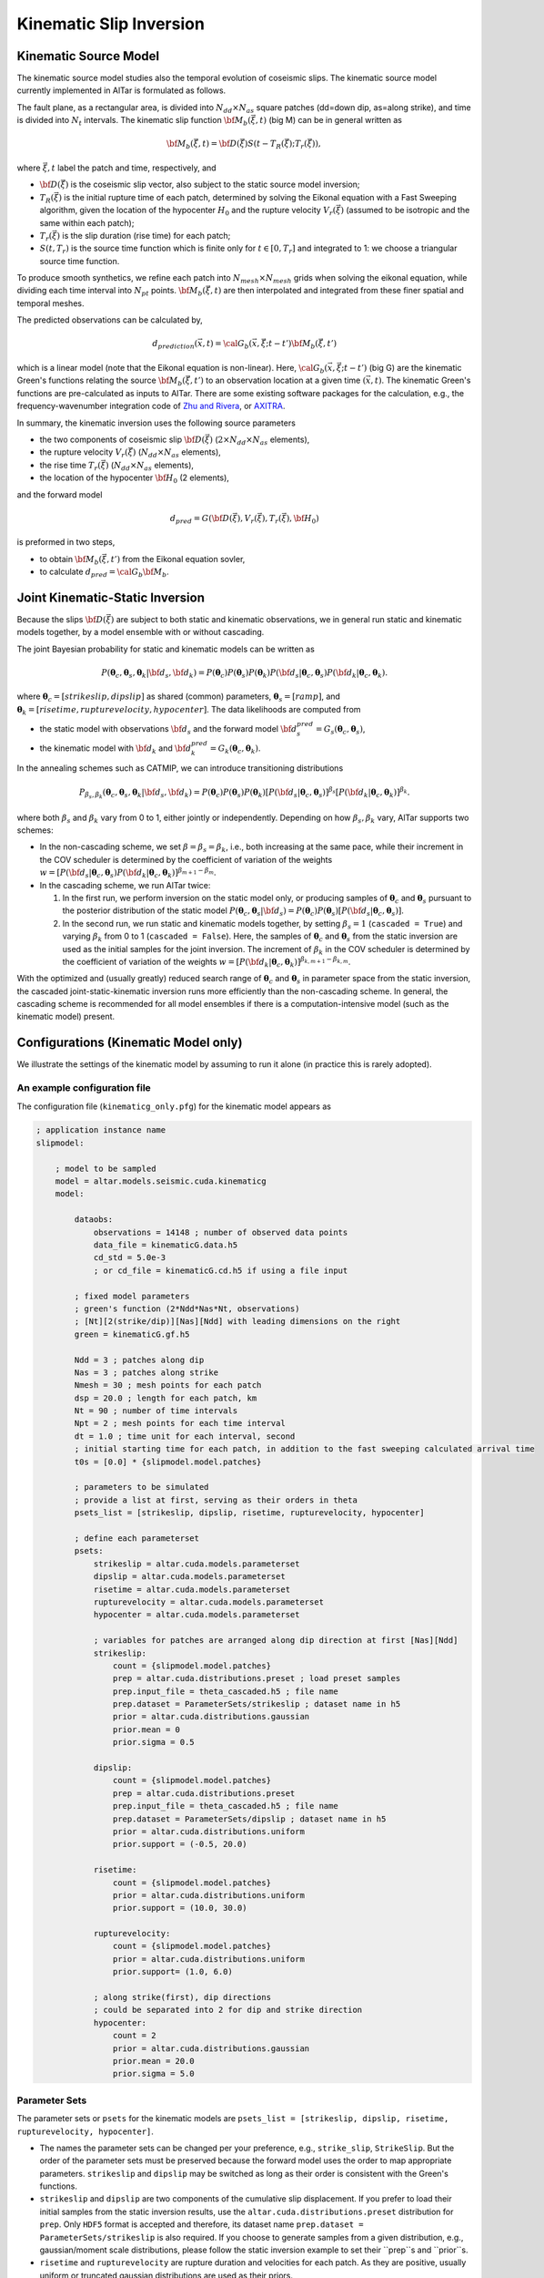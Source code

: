 
.. _Kinematic Inversion:

Kinematic Slip Inversion
=========================

Kinematic Source Model
-----------------------

The kinematic source model studies also the temporal evolution of coseismic slips. The kinematic source model currently implemented in AlTar is formulated as follows.

The fault plane, as a rectangular area, is divided into :math:`N_{dd} \times N_{as}` square patches (dd=down dip, as=along strike), and time is divided into :math:`N_t` intervals. The kinematic slip function :math:`{\bf M}_b({\vec \xi}, t)` (big M) can be in general written as

.. math::

    {\bf M}_b({\vec \xi}, t) = {\bf D}({\vec \xi}) S(t-T_R({\vec \xi}); T_r({\vec \xi})),

where :math:`{\vec \xi}, t` label the patch and time, respectively, and

* :math:`{\bf D}({\vec \xi})` is the coseismic slip vector, also subject to the static source model inversion;
* :math:`T_R({\vec \xi})` is the initial rupture time of each patch, determined by solving the Eikonal equation with a Fast Sweeping algorithm, given the location of the hypocenter :math:`H_0` and the rupture velocity :math:`V_r({\vec \xi})` (assumed to be isotropic and the same within each patch);
* :math:`T_r({\vec \xi})` is the slip duration (rise time) for each patch;
* :math:`S(t, T_r)` is the source time function which is finite only for :math:`t \in [0, T_r]` and integrated to 1: we choose a triangular source time function.

To produce smooth synthetics, we refine each patch into :math:`N_{mesh} \times N_{mesh}` grids when solving the eikonal equation, while dividing each time interval into :math:`N_{pt}` points. :math:`{\bf M}_b({\vec \xi}, t)` are then interpolated and integrated from these finer spatial and temporal meshes.

The predicted observations can be calculated by,

.. math::

    d_{prediction} ({\vec x}, t) = {\cal G}_b({\vec x}, {\vec \xi}; t-t') {\bf M}_b({\vec \xi}, t')

which is a linear model (note that the Eikonal equation is non-linear). Here, :math:`{\cal G}_b({\vec x}, {\vec \xi}; t-t')` (big G) are the kinematic Green's functions relating the source :math:`{\bf M}_b({\vec \xi}, t')` to an observation location at a given time :math:`({\vec x}, t)`. The kinematic Green's functions are pre-calculated as inputs to AlTar. There are some existing software packages for the calculation, e.g., the frequency-wavenumber integration code of `Zhu and Rivera <https://doi.org/10.1046/j.1365-246X.2002.01610.x>`__, or `AXITRA <https://github.com/coutanto/axitra>`__.

In summary, the kinematic inversion uses the following source parameters

- the two components of coseismic slip :math:`{\bf D}({\vec \xi})` (:math:`2\times N_{dd} \times N_{as}` elements),
- the rupture velocity  :math:`V_r({\vec \xi})` (:math:`N_{dd} \times N_{as}` elements),
- the rise time :math:`T_r({\vec \xi})` (:math:`N_{dd} \times N_{as}` elements),
- the location of the hypocenter :math:`{\bf H}_0` (2 elements),

and the forward model

.. math::

    d_{pred} = G( {\bf D}({\vec \xi}), V_r({\vec \xi}),  T_r({\vec \xi}), {\bf H}_0)

is preformed in two steps,

- to obtain :math:`{\bf M}_b({\vec \xi}, t')` from the Eikonal equation sovler,
- to calculate :math:`d_{pred} = {\cal G}_b {\bf M}_b`.


Joint Kinematic-Static Inversion
---------------------------------

Because the slips :math:`{\bf D}({\vec \xi})` are subject to both static and kinematic observations, we in general run static and kinematic models together, by a model ensemble with or without cascading.

The joint Bayesian probability for static and kinematic models can be written as

.. math::

    P({\boldsymbol \theta}_c, {\boldsymbol \theta}_s, {\boldsymbol \theta}_k | {\bf d}_s, {\bf d}_k) = P({\boldsymbol \theta}_c)P({\boldsymbol \theta}_s)P({\boldsymbol \theta}_k) P({\bf d}_s| {\boldsymbol \theta}_c, {\boldsymbol \theta}_s) P({\bf d}_k| {\boldsymbol \theta}_c, {\boldsymbol \theta}_k).

where :math:`{\boldsymbol \theta}_c = [strikeslip, dipslip]` as shared (common) parameters, :math:`{\boldsymbol \theta}_s = [ramp]`, and :math:`{\boldsymbol \theta}_k = [risetime, rupturevelocity, hypocenter]`. The data likelihoods are computed from

* the static model with observations :math:`{\bf d}_s` and the forward model :math:`{\bf d}_s^{pred} = G_s({\boldsymbol \theta}_c, {\boldsymbol \theta}_s)`,
* the kinematic model with :math:`{\bf d}_k` and :math:`{\bf d}_k^{pred} = G_k({\boldsymbol \theta}_c, {\boldsymbol \theta}_k)`.

In the annealing schemes such as CATMIP, we can introduce transitioning distributions

.. math::

    P_{\beta_s, \beta_k} ({\boldsymbol \theta}_c, {\boldsymbol \theta}_s, {\boldsymbol \theta}_k | {\bf d}_s, {\bf d}_k) = P({\boldsymbol \theta}_c)P({\boldsymbol \theta}_s)P({\boldsymbol \theta}_k) [P({\bf d}_s| {\boldsymbol \theta}_c, {\boldsymbol \theta}_s)]^{\beta_s} [P({\bf d}_k| {\boldsymbol \theta}_c, {\boldsymbol \theta}_k)]^{\beta_k}.

where both :math:`\beta_s` and :math:`\beta_k` vary from 0 to 1, either jointly or independently. Depending on how :math:`\beta_s, \beta_k` vary, AlTar supports two schemes:

* In the non-cascading scheme, we set :math:`\beta=\beta_s=\beta_k`, i.e., both increasing at the same pace, while their increment in the COV scheduler is determined by the coefficient of variation of the weights :math:`w = [P({\bf d}_s| {\boldsymbol \theta}_c, {\boldsymbol \theta}_s) P({\bf d}_k| {\boldsymbol \theta}_c, {\boldsymbol \theta}_k)]^{\beta_{m+1}-\beta_m}`.

* In the cascading scheme, we run AlTar twice:

  1.  In the first run, we perform inversion on the static model only, or producing samples of :math:`{\boldsymbol \theta}_c` and :math:`{\boldsymbol \theta}_s` pursuant to the posterior distribution of the static model :math:`P({\boldsymbol \theta}_c, {\boldsymbol \theta}_s | {\bf d}_s) = P({\boldsymbol \theta}_c)P({\boldsymbol \theta}_s) [P({\bf d}_s| {\boldsymbol \theta}_c, {\boldsymbol \theta}_s)]`.

  2. In the second run, we run static and kinematic models together, by setting :math:`\beta_s=1` (``cascaded = True``) and varying :math:`\beta_k` from 0 to 1 (``cascaded = False``). Here, the samples of :math:`{\boldsymbol \theta}_c` and :math:`{\boldsymbol \theta}_s` from the static inversion are used as the initial samples for the joint inversion. The increment of :math:`\beta_k` in the COV scheduler is determined by the coefficient of variation of the weights :math:`w = [P({\bf d}_k| {\boldsymbol \theta}_c, {\boldsymbol \theta}_k)]^{\beta_{k,m+1}-\beta_{k,m}}`.

With the optimized and (usually greatly) reduced search range of :math:`{\boldsymbol \theta}_c` and :math:`{\boldsymbol \theta}_s` in parameter space from the static inversion, the cascaded joint-static-kinematic inversion runs more efficiently than the non-cascading scheme. In general, the cascading scheme is recommended for all model ensembles if there is a computation-intensive model (such as the kinematic model) present.

Configurations (Kinematic Model only)
-------------------------------------

We illustrate the settings of the kinematic model by assuming to run it alone (in practice this is rarely adopted).

An example configuration file
~~~~~~~~~~~~~~~~~~~~~~~~~~~~~

The configuration file (``kinematicg_only.pfg``) for the kinematic model appears as

.. code-block:: none

    ; application instance name
    slipmodel:

        ; model to be sampled
        model = altar.models.seismic.cuda.kinematicg
        model:

            dataobs:
                observations = 14148 ; number of observed data points
                data_file = kinematicG.data.h5
                cd_std = 5.0e-3
                ; or cd_file = kinematicG.cd.h5 if using a file input

            ; fixed model parameters
            ; green's function (2*Ndd*Nas*Nt, observations)
            ; [Nt][2(strike/dip)][Nas][Ndd] with leading dimensions on the right
            green = kinematicG.gf.h5

            Ndd = 3 ; patches along dip
            Nas = 3 ; patches along strike
            Nmesh = 30 ; mesh points for each patch
            dsp = 20.0 ; length for each patch, km
            Nt = 90 ; number of time intervals
            Npt = 2 ; mesh points for each time interval
            dt = 1.0 ; time unit for each interval, second
            ; initial starting time for each patch, in addition to the fast sweeping calculated arrival time
            t0s = [0.0] * {slipmodel.model.patches}

            ; parameters to be simulated
            ; provide a list at first, serving as their orders in theta
            psets_list = [strikeslip, dipslip, risetime, rupturevelocity, hypocenter]

            ; define each parameterset
            psets:
                strikeslip = altar.cuda.models.parameterset
                dipslip = altar.cuda.models.parameterset
                risetime = altar.cuda.models.parameterset
                rupturevelocity = altar.cuda.models.parameterset
                hypocenter = altar.cuda.models.parameterset

                ; variables for patches are arranged along dip direction at first [Nas][Ndd]
                strikeslip:
                    count = {slipmodel.model.patches}
                    prep = altar.cuda.distributions.preset ; load preset samples
                    prep.input_file = theta_cascaded.h5 ; file name
                    prep.dataset = ParameterSets/strikeslip ; dataset name in h5
                    prior = altar.cuda.distributions.gaussian
                    prior.mean = 0
                    prior.sigma = 0.5

                dipslip:
                    count = {slipmodel.model.patches}
                    prep = altar.cuda.distributions.preset
                    prep.input_file = theta_cascaded.h5 ; file name
                    prep.dataset = ParameterSets/dipslip ; dataset name in h5
                    prior = altar.cuda.distributions.uniform
                    prior.support = (-0.5, 20.0)

                risetime:
                    count = {slipmodel.model.patches}
                    prior = altar.cuda.distributions.uniform
                    prior.support = (10.0, 30.0)

                rupturevelocity:
                    count = {slipmodel.model.patches}
                    prior = altar.cuda.distributions.uniform
                    prior.support= (1.0, 6.0)

                ; along strike(first), dip directions
                ; could be separated into 2 for dip and strike direction
                hypocenter:
                    count = 2
                    prior = altar.cuda.distributions.gaussian
                    prior.mean = 20.0
                    prior.sigma = 5.0


Parameter Sets
~~~~~~~~~~~~~~

The parameter sets or ``psets`` for the kinematic models are ``psets_list = [strikeslip, dipslip, risetime, rupturevelocity, hypocenter]``.

- The names the parameter sets can be changed per your preference, e.g., ``strike_slip``, ``StrikeSlip``.  But the order of the parameter sets must be preserved because the forward model uses the order to map appropriate parameters. ``strikeslip`` and ``dipslip`` may be switched as long as their order is consistent with the Green's functions.

- ``strikeslip`` and ``dipslip`` are two components of the cumulative slip displacement. If you prefer to load their initial samples from the static inversion results, use the ``altar.cuda.distributions.preset`` distribution for ``prep``. Only ``HDF5`` format is accepted and therefore, its dataset name ``prep.dataset = ParameterSets/strikeslip`` is also required. If you choose to generate samples from a given distribution, e.g., gaussian/moment scale distributions, please follow the static inversion example to set their ``prep``s and ``prior``s.

- ``risetime`` and ``rupturevelocity`` are rupture duration and velocities for each patch. As they are positive, usually uniform or truncated gaussian distributions are used as their priors.

-  ``strikeslip``, ``dipslip``, ``risetime`` and ``rupturevelocity`` are defined for each patch and their counts are the same as the number of patches. The sequence of patches is arranged as, for :math:`N_{dd} \times N_{as}` patches,  :math:`(as_0, dd_0), (as_0, dd_1), ... (as_0, dd_{Ndd-1}), (as_1, dd_0), ..., (as_{Nas-1}, dd_{Ndd-1})`. Or ``dd`` is the leading dimension.

- ``hypocenter`` is the location of the hypocenter measured from the **CENTER** of the :math:`(as_0, dd_0)` patch (note that it's not the origin or the corner), in unit of kilometers. If the distances along dip and strike directions are different, you may separate them as ``hypo_dd`` and ``hypo_as``, with ``dd`` being first.

Input files
~~~~~~~~~~~

The kinematic model requires the following input files

- ``green`` as the kinematic Green's functions, with the ``shape=(2*Ndd*Nas*Nt, observations)``. The ``observations`` is the number of observed data points, and is the leading dimension. ``[Nt][2(strike/dip)][Nas][Ndd]`` labels the spatial-temporal source displacements with leading dimensions on the right (or which comes first):

::

  (t=0, strike, as_0, dd_0, obs_0), (t=0, strike, as_0, dd_0, obs_1), ..., (t=0, strike, as_0, dd_0, obs_{Nobs-1})
  (t=0, strike, as_0, dd_1, obs_0), (t=0, strike, as_0, dd_1, obs_1), ..., (t=0, strike, as_0, dd_1, obs_{Nobs-1})
  ... ...
  (t=0, strike, as_0, dd_{Ndd-1}, obs_0), (t=0, strike, as_0, dd_{Ndd-1}, obs_1), ...,  (t=0, strike, as_0, dd_{Ndd-1}, obs_{Nobs-1})
  (t=0, strike, as_1, dd_0, obs_0), (t=0, strike, as_1, dd_0, obs_1), ..., (t=0, strike, as_1, dd_0, obs_{Nobs-1})
  ... ...
  (t=0, strike, as_{Nas-1}, dd_{Ndd-1}, obs_0), (t=0, strike, as_{Nas-1}, dd_{Ndd-1}, obs_1), ..., (t=0, strike, as_{Nas-1}, dd_{Ndd-1}, obs_{Nobs-1})
  (t=0, dip, as_0, dd_0, obs_0), (t=0, dip, as_0, dd_0, obs_1), ..., (t=0, dip, as_0, dd_0, obs_{Nobs-1})
  ... ...
  (t=0, dip, as_{Nas-1}, dd_{Ndd-1}, obs_0), (t=0, dip, as_{Nas-1}, dd_{Ndd-1}, obs_1), ..., (t=0, dip, as_{Nas-1}, dd_{Ndd-1}, obs_{Nobs-1})
  (t=1, strike, as_0, dd_0, obs_0), (t=1, strike, as_0, dd_0, obs_1), ..., (t=1, strike, as_0, dd_0, obs_{Nobs-1})
  ... ...
  (t={Nt-1}, dip, as_{Nas-1}, dd_{Ndd-1}, obs_0), (t={Nt-1}, dip, as_{Nas-1}, dd_{Ndd-1}, obs_1), ..., (t={Nt-1}, dip, as_{Nas-1}, dd_{Ndd-1}, obs_{Nobs-1})

  You need to follow the above order when preparing the Green's functions as it's the order how big-M is arranged in the forward model.

- ``dataobs.data_file``, with 1d vector of observed data.

- ``dataobs.cd_file`` for the data covariance matrix with ``shape=(observations, observations)``. If not available, a constant ``dataobs.cd_std`` may be used instead.

The input files can be a text file (.txt), a raw binary (.bin or .dat) or an HDF5 (.h5) file, with its format recognized by the file suffix.


Configurations (Joint inversion)
--------------------------------

The configuration for the joint kinematic-static inversion (``kinematicg.pfg``) appears as

.. code-block:: none

    model = altar.models.seismic.cuda.cascaded
    model:
        ; parameters to be simulated (priors)
        ; provide a list at first, serving as their orders in theta
        psets_list = [strikeslip, dipslip, ramp, risetime, rupturevelocity, hypocenter]
        ; define parametersets
        psets:
            ; define the prior for each parameter set
            ; use preset prior to load samples from static inversion for cascading scheme
            ; or use regular priors for non-cascading scheme
            strikeslip = ... ...
            dipslip = ... ...
            ... ...

        ; the model ensemble
        models:
            static = altar.models.seismic.cuda.static
            kinematic = altar.models.seismic.cuda.kinematicg

            static:
                cascaded = True ; or False for non-cascading scheme
                psets_list = [strikeslip, dipslip, ramp]
                ; other static model configurations
                ... ...

            kinematic:
                cascaded = False ; default setting for model
                psets_list = [strikeslip, dipslip, risetime, rupturevelocity, hypocenter]
                ; other kinematic model configurations
                ... ...

Here, the main model is a model ensemble ``altar.models.seismic.cuda.cascaded``, while its embedded-models ``[static, kinematic]`` listed as elements of the attribute ``models`` (a dict).

The parametersets are properties of the main model and are processed by the main model for sample initializations and prior probability computations. Each embedded-model only requires a ``psets_list`` attribute to extract a sub set of parameters from ``model.psets`` for its own forward modelling, with the data likelihood computed with respect to its own data observations. The main model collects the data likelihood from all embedded models and assembles them into the Bayesian posterior.

The configuration for each embedded model will be the same as when running it independently, except for an extra flag ``cascaded`` (default=False) to control the cascading scheme.

For the non-cascading scheme with :math:`\beta_s = \beta_k = \beta` varying from 0 to 1, set

.. code-block:: none

    static:
        cascaded=False
    kinematic:
        cascaded=False

while for the cascading scheme with :math:`\beta_s =1`, and  :math:`\beta_k = \beta` varying from 0 to 1, after running the static inversion,

.. code-block:: none

    static:
        cascaded=True
    kinematic:
        cascaded=False

Examples
--------

The examples for the joint static and kinematic inversion are available at :altar_src:`models/seismic/examples <models/seismic/examples>`. Input files for both static and kinematic models are stored under the ``9patch`` directory.

Cascading Scheme
~~~~~~~~~~~~~~~~~

The first step is to run the static inversion only:

.. code-block:: bash

    $ slipmodel --config=static.pfg

Please refer to :ref:`Static Inversion` for more details.

The results are saved in the directory ``results/static`` specified by the config ``controller.archiver.output_dir``, which include HDF5 files for all or selected annealing steps. The final step (:math:`\beta=1`) results are saved in ``step_final.h5``. Copy that file to ``9patch`` directory so that the final samples of strike/dip slips serve as initial samples for the joint inversion:

.. code-block:: bash

    $ cp results/static/step_final.h5 9patch/theta_cascaded.h5

Please also note that the number of chains ``job.chains`` in the static inversion should be the same or larger than that of the joint inversion so that there are enough samples available.

We now can run the joint static-kinematic inversion,

.. code-block:: bash

    $ slipmodel --config=kinematicg.pfg

The results for the jointly inversion will be saved to ``results/cascaded``, or any other directory by changing ``controller.archiver.output_dir`` in ``kinematicg.pfg``.

Non-cascading Scheme
~~~~~~~~~~~~~~~~~~~~~

For the non-cascading scheme, you don't need the step to run static inversion.

You may edit the ``kinematicg.pfg`` file (or make a copy at first),

- change the ``static.cascaded`` to ``False``;
- change the ``prep`` distributions for ``strikeslip``, ``dipslip``, and ``ramp`` from ``preset`` to appropriate distributions, e.g., copying them from ``static.pfg`` file.
- change the output directory ``controller.archiver.output_dir`` to, e.g., ``results/non-cascaded``.

Then run the joint inversion:

.. code-block:: bash

    $ slipmodel --config=kinematicg.pfg

In general, the non-cascading takes long iterations to converge and therefore is slower than the cascading scheme.

Please refer to the :ref:`AlTar Framework` for the Bayesian MCMC framework options and job/output controls. For example, the Adaptive Metropolis Sampler in general has better performance than the fixed-length Metropolis Sampler, which can be selected by setting ``sampler=altar.cuda.bayesian.adapativemetropolis`` in the configuration file.


Forward Model Application
--------------------------

When analyzing the results, you may need to run the forward model once for the obtained mean-model or any set of parameters, to produce data predictions in comparison with data observations. Since the kinematic forward model is not straightforward, we provide an additional application for running the forward model only, named ``kinematicForwardModel``.

An example configuration file is available as ``examples/kinematicg_forward.pfg``. You may use the ``model`` configuration copied from ``kinematicg.pfg``, with extra settings

.. code-block:: none

    ; theta input
    theta_input = kinematicG_synthetic_theta.txt

    ; output h5 file name
    ; data prediction is 1d vector with dimension observations
    data_output = kinematicG_synthetic_data.h5
    ; Mb is 1d vector arranged as [Nt][2(strike/dip)][Nas][Ndd] with leading dimensions on the right
    mb_output = kinematicG_sythetic_mb.h5


where ``theta_input`` is the input of a mean model or any synthetic model, and ``data_out`` and ``mb_output`` are output file names for the data predictions and the big M (you can create an animation from it to observe the rupture process).

The forward model application may be run as

.. code-block:: bash

    $ kinematicForwardModel --config=kinematicg_forward.pfg


TBD: we will try to make forward model applications/panels available for all models.